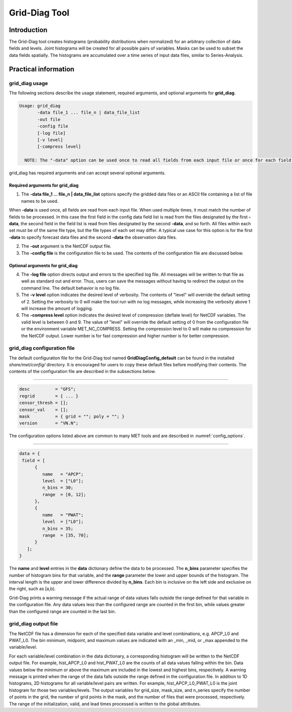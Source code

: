 .. _grid-diag:

**************
Grid-Diag Tool
**************

Introduction
============

The Grid-Diag tool creates histograms (probability distributions when normalized) for an arbitrary collection of data fields and levels. Joint histograms will be created for all possible pairs of variables. Masks can be used to subset the data fields spatially. The histograms are accumulated over a time series of input data files, similar to Series-Analysis.

Practical information
=====================

grid_diag usage
---------------

The following sections describe the usage statement, required arguments, and optional arguments for **grid_diag**.

.. code-block:: none

  Usage: grid_diag
         -data file_1 ... file_n | data_file_list
         -out file
         -config file
         [-log file]
         [-v level]
         [-compress level]

    NOTE: The "-data" option can be used once to read all fields from each input file or once for each field to be processed.

grid_diag has required arguments and can accept several optional arguments.

Required arguments for grid_diag
^^^^^^^^^^^^^^^^^^^^^^^^^^^^^^^^

1. The **-data file_1 ... file_n | data_file_list** options specify the gridded data files or an ASCII file containing a list of file names to be used.

When **-data** is used once, all fields are read from each input file. When used multiple times, it must match the number of fields to be processed.
In this case the first field in the config data field list is read from the files designated by the first **-data**, the second field in the field list is read from files designated by the second **-data**, and so forth.  All files within each set must be of the same file type, but the file types of each set may differ.
A typical use case for this option is for the first **-data** to specify forecast data files and the second **-data** the observation data files.

2. The **-out** argument is the NetCDF output file.

3. The **-config file** is the configuration file to be used. The contents of the configuration file are discussed below.

Optional arguments for grid_diag
^^^^^^^^^^^^^^^^^^^^^^^^^^^^^^^^

4. The **-log file** option directs output and errors to the specified log file. All messages will be written to that file as well as standard out and error. Thus, users can save the messages without having to redirect the output on the command line. The default behavior is no log file.

5. The **-v level** option indicates the desired level of verbosity. The contents of "level" will override the default setting of 2. Setting the verbosity to 0 will make the tool run with no log messages, while increasing the verbosity above 1 will increase the amount of logging.

6. The **-compress level** option indicates the desired level of compression (deflate level) for NetCDF variables. The valid level is between 0 and 9. The value of "level" will override the default setting of 0 from the configuration file or the environment variable MET_NC_COMPRESS. Setting the compression level to 0 will make no compression for the NetCDF output. Lower number is for fast compression and higher number is for better compression.

grid_diag configuration file
----------------------------

The default configuration file for the Grid-Diag tool named **GridDiagConfig_default** can be found in the installed *share/met/config/* directory. It is encouraged for users to copy these default files before modifying their contents. The contents of the configuration file are described in the subsections below.

_____________________

.. code-block:: none

  desc          = "GFS";
  regrid        = { ... }
  censor_thresh = [];
  censor_val    = [];
  mask          = { grid = ""; poly = ""; }
  version       = "VN.N";

The configuration options listed above are common to many MET tools and are described in :numref:`config_options`.

_____________________

.. code-block:: none

  data = {
   field = [
        {
           name   = "APCP";
           level  = ["L0"];
           n_bins = 30;
           range  = [0, 12];
        },
        {
           name   = "PWAT";
           level  = ["L0"];
           n_bins = 35;
           range  = [35, 70];
        }
     ];
  }

The **name** and **level** entries in the **data** dictionary define the data to be processed. The **n_bins** parameter specifies the number of histogram bins for that variable, and the **range** parameter the lower and upper bounds of the histogram. The interval length is the upper and lower difference divided by **n_bins**. Each bin is inclusive on the left side and exclusive on the right, such as [a,b).

Grid-Diag prints a warning message if the actual range of data values falls outside the range defined for that variable in the configuration file. Any data values less than the configured range are counted in the first bin, while values greater than the configured range are counted in the last bin.

grid_diag output file
---------------------

The NetCDF file has a dimension for each of the specified data variable and level combinations, e.g. APCP_L0 and PWAT_L0. The bin minimum, midpoint, and maximum values are indicated with an _min, _mid, or _max appended to the variable/level.

For each variable/level combination in the data dictionary, a corresponding histogram will be written to the NetCDF output file. For example, hist_APCP_L0 and hist_PWAT_L0 are the counts of all data values falling within the bin. Data values below the minimum or above the maximum are included in the lowest and highest bins, respectively. A warning message is printed when the range of the data falls outside the range defined in the configuration file. In addition to 1D histograms, 2D histograms for all variable/level pairs are written. For example, hist_APCP_L0_PWAT_L0 is the joint histogram for those two variables/levels. The output variables for grid_size, mask_size, and n_series specify the number of points in the grid, the number of grid points in the mask, and the number of files that were processed, respectively. The range of the initialization, valid, and lead times processed is written to the global attributes.

